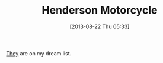#+POSTID: 8026
#+DATE: [2013-08-22 Thu 05:33]
#+OPTIONS: toc:nil num:nil todo:nil pri:nil tags:nil ^:nil TeX:nil
#+CATEGORY: Link
#+TAGS: Henderson, Motorcycle
#+TITLE: Henderson Motorcycle

[[https://en.wikipedia.org/wiki/Henderson_Motorcycle][They]] are on my dream list.



